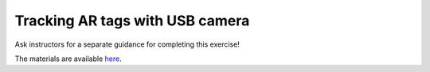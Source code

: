 Tracking AR tags with USB camera
================================

Ask instructors for a separate guidance for completing this exercise!

The materials are available `here <https://drive.google.com/open?id=1u5EUAmoMNIFdILrql47F2Q7m8CRfdRLG>`_.

